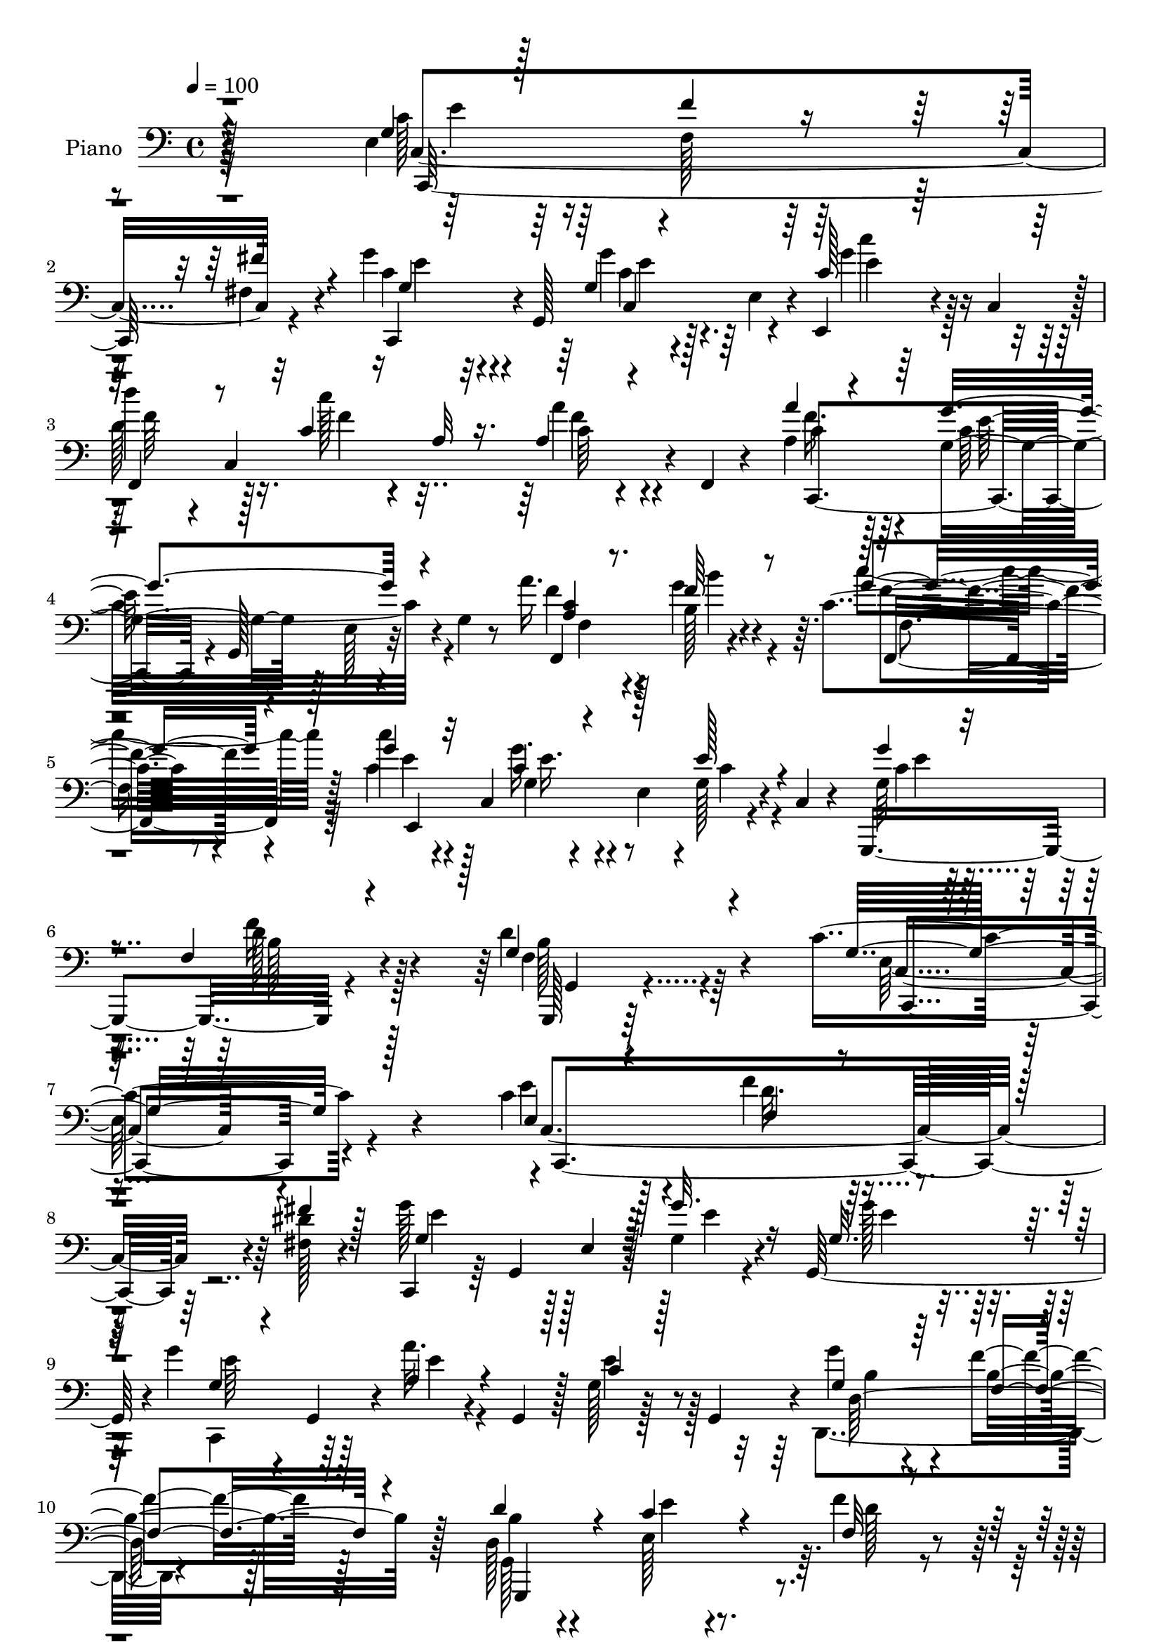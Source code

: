 % Lily was here -- automatically converted by c:/Program Files (x86)/LilyPond/usr/bin/midi2ly.py from output/midi/529-under-his-wings.mid
\version "2.14.0"

\layout {
  \context {
    \Voice
    \remove "Note_heads_engraver"
    \consists "Completion_heads_engraver"
    \remove "Rest_engraver"
    \consists "Completion_rest_engraver"
  }
}

trackAchannelA = {


  \key c \major
    
  \time 4/4 
  

  \key c \major
  
  \tempo 4 = 100 
  
  % [MARKER] DH059     
  
}

trackA = <<
  \context Voice = voiceA \trackAchannelA
>>


trackBchannelA = {
  
  \set Staff.instrumentName = "Piano"
  
}

trackBchannelB = \relative c {
  r128*81 e4*37/96 r64*11 f128*5 r128*21 fis4*16/96 r4*68/96 g'4*31/96 
  r4*8/96 g,,128*19 r128*9 e'4*35/96 r4*7/96 e,4*25/96 r4*20/96 c'4*47/96 
  r128 
  | % 3
  d''4*38/96 r4*4/96 c,,4*169/96 r4*5/96 f,4*7/96 r4*43/96 a'4*40/96 
  r64*9 g4*76/96 r128*7 e r4*26/96 g4*10/96 r8 a'16. r128*21 b,128*9 
  r4*62/96 c4*20/96 r8. c'4*25/96 r4*16/96 c,,4*82/96 r4*5/96 e4*47/96 
  r4*1/96 g128*5 r4*26/96 c,4*8/96 r4*41/96 g,4*113/96 r4*85/96 d'''4*61/96 
  r4*68/96 c4*221/96 r4*124/96 c4*40/96 r4*49/96 f4*22/96 r4*59/96 <dis fis, >128*5 
  r4*73/96 c,,4*37/96 r64 g'4*88/96 r128*17 g'4*16/96 r4*25/96 g,128*15 
  r4*1/96 g''4*28/96 r4*10/96 g,,4*38/96 r4*7/96 a''32. r4*25/96 g,,4*38/96 
  r128 g'128*5 r128*9 g,4*41/96 r4*1/96 g''4*38/96 r4*58/96 f4*103/96 
  r128*31 d,128*9 r4*59/96 e128*5 r4*67/96 f'4*23/96 r4*61/96 a4*35/96 
  r4*49/96 g,128*7 r4*17/96 d4*7/96 r128*11 g4*19/96 r4*19/96 g,64*7 
  g''4*20/96 r32*5 d,128*9 r4*62/96 dis4*19/96 r4*70/96 g4*113/96 
  r4*20/96 e4*52/96 r128*11 c'128*5 r4*37/96 e,4*23/96 r4*61/96 f'128*7 
  r4*58/96 fis,4*13/96 r64*11 g'4*35/96 r128*17 g,32 r4*73/96 g'4*32/96 
  r4*61/96 d4*40/96 r4*1/96 c,128*11 r4*17/96 c'128*5 r4*32/96 c,4*46/96 
  c'32 r4*26/96 f,,128*5 r128*11 a''4*38/96 r128*19 g4*119/96 r4*17/96 g,4*14/96 
  r128*13 a4*31/96 r4*59/96 b4*20/96 r4*68/96 f,4*26/96 r128*21 c''4*35/96 
  r4*53/96 g'4*46/96 r4*40/96 g,4*25/96 r4*70/96 g'4*37/96 r128*19 f4*20/96 
  r128*25 d4*46/96 r4*61/96 c64*13 r128*9 e,4*32/96 r4*19/96 g8. 
  r4*107/96 g128*13 r64*9 g4*17/96 r4*70/96 g4*11/96 r4*82/96 c'4*194/96 
  r128*25 g,,,4*14/96 r64*13 g'32 r4*79/96 f'4*11/96 r64*15 c'128*33 
  r4*41/96 g4*68/96 r32*7 c,,128*23 r4*19/96 g'''4*85/96 r4*7/96 c,4*17/96 
  r4*74/96 a'4*37/96 r4*53/96 g64*7 r4*49/96 e,,128*9 r4*70/96 a'4*127/96 
  r4*10/96 fis4*41/96 r4*5/96 a64*5 r32. e'128*7 r16 f,4*46/96 
  r4*2/96 d4*145/96 r128*13 d'4*17/96 r4*41/96 c4*44/96 r8 e,128*5 
  r4*70/96 g4*14/96 r4*76/96 c4*133/96 r4*8/96 e,4*37/96 r4*7/96 e,16 
  r4*20/96 c'4*43/96 r4*5/96 f,128*17 c'128*49 r4*85/96 g''128*43 
  r4*14/96 g,4*47/96 r4*50/96 e'32 r64*7 a,4*25/96 r4*70/96 d,,64*5 
  r32*5 c'''16 r4*74/96 c,4*59/96 r4*37/96 g128*7 r128*23 c128*7 
  r4*77/96 d128*43 r4*25/96 f,64*13 r4*101/96 g128*21 r4*43/96 e8 
  r4*10/96 g32*7 r4*106/96 c,,4*47/96 r4*4/96 g'4*56/96 r4*73/96 fis'''4*19/96 
  r4*23/96 g,,,4*49/96 c''4*124/96 r4*5/96 e,,128*9 r32. g'4*16/96 
  r4*25/96 g4*23/96 r4*23/96 c,,,4*31/96 r4*7/96 g'4*44/96 r4*2/96 a''128*9 
  r4*14/96 e,4*26/96 r32. g'128*5 r4*31/96 g,,4*26/96 r4*11/96 d4*41/96 
  d'64. r4*37/96 f4*49/96 r64*7 b4*26/96 r4*65/96 d4*32/96 r64. f,4*50/96 
  r4*37/96 b4*25/96 r4*14/96 g4*37/96 r4*5/96 f4*11/96 r64*5 g,4*19/96 
  r32. f'4*50/96 r4*35/96 b4*28/96 r4*11/96 g128*11 r4*8/96 f32 
  r64*5 g,4*16/96 r128*9 f'4*40/96 r128 d'16. r4*5/96 b4*31/96 
  r4*11/96 g4*19/96 r4*71/96 e'4*199/96 r32. g,,4*40/96 r4*5/96 c,16. 
  r64 g'4*47/96 r16. e'4*26/96 r4*13/96 fis''4*17/96 r4*22/96 g,,,4*38/96 
  g'''4*37/96 r4*2/96 g,,,64*9 r4*32/96 e' r128 c4*47/96 r8 d'''64*5 
  r32 c,,,4*31/96 r4*10/96 a'4*28/96 r4*16/96 c,4*35/96 r4*8/96 a'128*5 
  r4*74/96 a''4*31/96 r4*16/96 g,,,4*44/96 r4*2/96 c''4*106/96 
  r4*23/96 g,,16 r128*7 c'' r4*23/96 c,,16. r64 b''4*17/96 r16 c,,4*32/96 
  r32 c''4*16/96 r4*26/96 c,,16. r64 c''64*5 r64. c,,4*41/96 r4*4/96 g'''4*38/96 
  r4*43/96 g,32. r4*23/96 c,,4*38/96 r64 g''4*41/96 r128*17 f4*25/96 
  r128*7 g,64*7 r4*8/96 d''4*44/96 r4*58/96 
  | % 41
  c,4*128/96 r32. e,4*46/96 r4*4/96 g4*11/96 r4*89/96 <g' c g' >4*26/96 
  r4*17/96 g,,4*68/96 r4*20/96 e'4*26/96 r4*16/96 g'4*8/96 r16. g,,4*43/96 
  r4*4/96 c,4*38/96 r4*10/96 g'4*65/96 r4*22/96 e'4*44/96 r4*86/96 g,,4*14/96 
  r4*76/96 a'''4*22/96 r4*62/96 d,4*10/96 r4*86/96 g'4*215/96 r32*5 c128*7 
  r4*23/96 g,,,128*15 r128 e'''4*13/96 r4*22/96 e,,4*20/96 r4*23/96 e'4*11/96 
  r128*9 g,,4*41/96 r4*8/96 c,128*11 r4*7/96 g'8 r16. e'16 r128*7 e'32 
  r4*28/96 g,,4*10/96 r4*34/96 c''4*164/96 r64 g,4*29/96 r4*16/96 e4*41/96 
  r128 g,4*29/96 r4*22/96 f'4*53/96 r4*37/96 b4*47/96 r4*43/96 f4*4/96 
  r4*50/96 g'4*70/96 r4*17/96 c,,4*40/96 r64 e16 r128*5 g'32 r64*5 g,,128*15 
  r128 c,128*11 r4*10/96 g'128*21 r16 e'4*37/96 r4*10/96 b'''4*20/96 
  r4*26/96 c,,,4*46/96 r128 f,128*15 r4*1/96 c'4*38/96 r4*7/96 a'128*9 
  r4*16/96 c,128*11 r4*11/96 f,4*22/96 r4*74/96 g'''16*9 r4*5/96 c,,64 
  r4*47/96 a''16. r4*7/96 c,,,4*35/96 r4*8/96 b''4*17/96 r4*25/96 c,,4*31/96 
  r4*14/96 f,4*25/96 r4*68/96 g'''16. r4*16/96 e,,4*37/96 r128 e''128*9 
  r4*19/96 e,,4*41/96 r4*2/96 g4*17/96 r4*23/96 g,4*11/96 r4*44/96 f''4*278/96 
  r4*52/96 c,, r4*7/96 g'4*206/96 r4*85/96 g'4*38/96 r128*19 f4*23/96 
  r4*61/96 fis4*17/96 r128*25 g'4*119/96 r128*11 e,4*41/96 r4*1/96 g'4*25/96 
  r128*7 g128*9 r4*20/96 g,128*7 r4*19/96 g,4*46/96 r4*4/96 
  | % 55
  c4*29/96 r4*8/96 e4*26/96 r4*19/96 c'4*28/96 r64*9 g'16. r4*59/96 d4*133/96 
  r4*5/96 f,4*17/96 r4*32/96 d4*26/96 r4*62/96 c'4*22/96 r4*70/96 f,4*13/96 
  r4*71/96 g,4*104/96 r4*76/96 g''4*26/96 r4*67/96 g128*9 r128*23 d4*29/96 
  r128*19 dis,4*19/96 r4*70/96 c'4*191/96 r64*7 c16 r16 c,,4*112/96 
  r4*64/96 fis'16 r4*61/96 g'128*13 r4*1/96 g,,4*55/96 r4*32/96 e'4*44/96 
  r128 c'4*23/96 r128*9 c,4*37/96 r4*7/96 d''16. r4*8/96 c,,4*41/96 
  r64 c''4*19/96 r8. a4*25/96 r128*23 f4*37/96 r32*5 g4*124/96 
  r32 e,4*22/96 r4*28/96 c'4*22/96 r4*23/96 c,128*13 r128 b''64*5 
  r4*58/96 c,128*7 r4*71/96 c'4*25/96 r128*7 c,,64*7 r4*2/96 g'4*25/96 
  r4*16/96 c,4*61/96 r16 g4*10/96 r64*7 g,128*17 r128*15 d'''4*26/96 
  r4*19/96 g,,4*11/96 r4*40/96 d''4*55/96 r4*50/96 c4*64/96 r64*7 e,4*44/96 
  r4*62/96 g'128*9 r4*101/96 g,4*34/96 r4*59/96 g4*16/96 r4*71/96 e4*10/96 
  r4*82/96 c,,4*13/96 r64*13 c''32. r64*11 g'4*13/96 r4*79/96 g,,32 
  r4*76/96 g''4*17/96 r4*77/96 b'4*26/96 r4*67/96 c,,,4*22/96 r4*62/96 c'4*13/96 
  r4*73/96 g'4*13/96 r32*7 c128*11 r128*19 g'4*34/96 r4*50/96 c,4*22/96 
  r4*64/96 c,64. r4*77/96 g''4*23/96 r4*59/96 g,4*23/96 r64*11 d,,4*11/96 
  r32*7 d'''4*14/96 r4*82/96 d''128 r4*1/96 fis,,4*5/96 r4*82/96 g,4*22/96 
  r4*80/96 g'4*26/96 r4*82/96 f64 r4*101/96 g,4*17/96 r4*35/96 g,128*23 
  r4*25/96 g'4*13/96 r128*13 g'128*7 r128*7 e,32 r4*38/96 c,4*35/96 
  r4*11/96 g'4*73/96 r128*9 c4*44/96 r4*4/96 e,128*11 r4*17/96 c'4*46/96 
  r4*5/96 f,4*47/96 r4*1/96 c'8 r4*4/96 c''128*9 r4*22/96 c,,4*44/96 
  r4*2/96 a'4*23/96 r128*7 c,4*46/96 r4*4/96 g''4*238/96 r4*64/96 a,4*28/96 
  r64*11 b'4*28/96 r4*64/96 c4*23/96 r4*80/96 g,4*29/96 r128*23 e'128*9 
  r4*77/96 g,4*34/96 r128*23 g,,4*13/96 r4*98/96 g'''4*34/96 r4*26/96 b4*22/96 
  r4*46/96 f4*14/96 r4*125/96 c4*76/96 r4*53/96 e,128*17 r4*19/96 g4*218/96 
}

trackBchannelBvoiceB = \relative c {
  \voiceThree
  r4*248/96 g'4*29/96 r128*23 f'4*17/96 r4*62/96 fis4*17/96 r4*68/96 g,4*26/96 
  r64*9 g4*11/96 r4*74/96 c128*5 r64*13 
  | % 3
  f,,4*41/96 r8 c''4*13/96 r16 a32 r16. a4*10/96 r4*83/96 a'4*32/96 
  r4*61/96 g4*127/96 r4*76/96 <a, c >4*26/96 r8. f'64*7 r8 g4*23/96 
  r4*68/96 g4*28/96 r32*5 c,4*32/96 r4*56/96 e128*9 r4*64/96 g4*35/96 
  r4*64/96 f,4*19/96 r4*80/96 g4*59/96 r4*70/96 g16*9 r128*43 e4*25/96 
  r4*64/96 f4*16/96 r4*64/96 fis'4*19/96 r128*23 g,4*82/96 r4*11/96 e4*38/96 
  r128*17 g'32. r16 g,32. r4*28/96 g4*26/96 r4*56/96 a4*23/96 r4*62/96 c4*20/96 
  r128*21 g4*43/96 r64*9 f4*107/96 r4*89/96 d'4*56/96 r4*29/96 c4*22/96 
  r4*61/96 f,32 r4*71/96 a64*7 r4*44/96 g'4*19/96 r4*59/96 g32. 
  r4*59/96 g,128*9 r128*19 d'128*9 r32*5 b4*22/96 r64*11 c4*139/96 
  r4*37/96 g32. r4*76/96 e'4*26/96 r4*59/96 f,4*14/96 r4*64/96 fis'32. 
  r4*62/96 g,128*11 r4*52/96 g'4*23/96 r128*21 c,32. r128*25 d'16. 
  r4*55/96 c128*5 r128*25 a,4*13/96 r128*25 a8 r8 g4*74/96 r32. e16 
  r8. f,128*37 r4*68/96 c''32. r4*71/96 c'4*25/96 r4*64/96 c,128*11 
  r4*52/96 c4*34/96 r32*5 g4*47/96 r8 d'32. r4*77/96 f,4*38/96 
  r128*23 c,4*43/96 r4*5/96 g'128*17 r4*112/96 g''128*9 r4*97/96 g64*7 
  r128*17 c,16 r128*21 e,4*11/96 r4*82/96 c'4*178/96 r4*1/96 g,4*19/96 
  r4*71/96 g''64*9 r4*37/96 f,4*16/96 r4*76/96 f'16 r4*76/96 g128*71 
  r128*27 g128*13 r8 c,4*67/96 r4*25/96 e,128*5 r128*25 f'4*38/96 
  r64*9 <g, c >4*34/96 r4*56/96 c4*22/96 r4*74/96 c128*43 r128*49 d32*11 
  r4*8/96 g,128*13 r4*10/96 b64*5 r4*71/96 e,64*13 r4*16/96 e'4*23/96 
  r4*61/96 g128*7 r4*68/96 g128*45 r128*17 b,4*14/96 r4*80/96 d'128*13 
  r4*52/96 a,128*5 r4*82/96 a4*17/96 r4*76/96 g4*85/96 r4*11/96 e4*109/96 
  r4*89/96 f4*20/96 r4*74/96 b'4*34/96 r4*56/96 c,4*31/96 r4*67/96 g'128*23 
  r4*28/96 e4*13/96 r4*77/96 e,4*22/96 r4*76/96 g,,4*46/96 r4*4/96 g'4*10/96 
  r4*40/96 d'4*137/96 r4*95/96 c'4*127/96 r4*101/96 c4*17/96 r4*110/96 g'128*13 
  r4*55/96 c,,128*13 r4*47/96 fis'4*14/96 r4*74/96 g'4*122/96 r64*9 g4*19/96 
  r4*23/96 g4*28/96 r4*20/96 g,4*16/96 r64*11 a'32. r64*11 c,4*20/96 
  r4*64/96 g128*13 r4*49/96 f'128*31 r4*89/96 b,4*50/96 r128*11 g,4*37/96 
  r4*46/96 f'4*11/96 r4*71/96 a'4*25/96 r128*19 g,,4*32/96 r128*17 g'4*23/96 
  r128*19 g'16 r4*56/96 g,,4*37/96 r128*17 dis''4*20/96 r4*71/96 e4*188/96 
  r4*74/96 e,4*31/96 r4*52/96 c,128*11 r8 <dis'' fis, >4*13/96 
  r4*64/96 g,4*28/96 r128*19 g'16 r4*58/96 c,4*16/96 r4*22/96 e,,,4*14/96 
  r4*35/96 d''' r128*17 <c' c, >4*19/96 r64*11 a,4*16/96 r4*73/96 a4*41/96 
  r4*47/96 c,,4*41/96 r4*7/96 e4*28/96 r4*14/96 c4*29/96 r4*61/96 a''4*20/96 
  r4*64/96 b'4*23/96 r4*62/96 c4*19/96 r64*11 c4*22/96 r4*62/96 g,16 
  r32 c,,4*32/96 r32 e4*20/96 r64*11 g''128*11 r4*59/96 <f d >16 
  r4*73/96 g,4*43/96 r128*19 
  | % 41
  c4*178/96 r4*119/96 e16 r128*21 
  | % 42
  c,,128*13 r4*47/96 c''4*11/96 r4*79/96 c128*67 r64*11 g,,4*17/96 
  r8. g'4*16/96 r128*23 g4*13/96 r128*27 c'128*73 r128*19 g'16 
  r32*5 c,,,4*37/96 r4*49/96 g''4*8/96 r4*79/96 a'64*5 r4*52/96 g,4*17/96 
  r128*23 c4*16/96 r128*23 e4*151/96 r32*9 d4*212/96 r4*73/96 c4*40/96 
  r4*7/96 g,,64*7 g''32. r4*64/96 g'128*7 r4*70/96 c,4*122/96 r64*9 g'16 
  r8. d'4*44/96 r8 c,16 r64*11 a'32. r128*25 g,4*203/96 r4*70/96 a4*26/96 
  r4*59/96 b'4*25/96 r4*64/96 c4*17/96 r128*25 <c, g >128*11 r4*58/96 e,128*13 
  r4*53/96 c'4*28/96 r4*64/96 d32*25 r4*31/96 c4*113/96 r4*50/96 e,,128*29 
  r4*101/96 e64*5 r128*21 f'128*9 r128*19 fis128*7 r8. g,4*119/96 
  r4*76/96 g4*16/96 r4*29/96 g4*22/96 r16 g'128*9 r4*56/96 a4*19/96 
  r4*71/96 c,,4*19/96 r128*21 c'4*41/96 r64*9 f,128*31 r4*94/96 g,,64*27 
  r4*17/96 d'''4*19/96 r64*11 a'4*31/96 r4*14/96 d,,64*7 r4*5/96 g'4*20/96 
  r128*23 g,128*5 r4*76/96 g4*31/96 r64*11 d128*9 r4*58/96 b'16 
  r4*67/96 g4*121/96 r4*19/96 e4*56/96 r32*7 
  | % 59
  g4*29/96 r4*58/96 f'4*25/96 r128*21 fis128*11 r4*53/96 g,4*37/96 
  r4*49/96 g4*13/96 r4*74/96 c'4*37/96 r128*19 d,4*43/96 r4*49/96 c32. 
  r4*73/96 a128*7 r4*73/96 a'4*28/96 r4*70/96 c,4*116/96 r4*68/96 a16 
  r4*64/96 b16 r128*21 c'4*23/96 r128*23 g4*29/96 r4*61/96 g4*34/96 
  r4*53/96 g,4*16/96 r4*76/96 g'4*37/96 r4*10/96 g,,4*13/96 r16. f'4*16/96 
  r4*80/96 g4*49/96 r4*56/96 
  | % 64
  g128*19 r4*161/96 c'128*9 r4*94/96 g128*13 r64*9 e4*31/96 r128*19 g,4*10/96 
  r4*82/96 c,,32. r4*76/96 g'32 r4*68/96 e'4*16/96 r64*13 g,4*17/96 
  r4*71/96 f''4*37/96 r4*55/96 f64*5 r128*21 g4*23/96 r4*61/96 g,,4*14/96 
  r4*73/96 c'4*16/96 r4*80/96 c,4*118/96 r128*19 g'4*10/96 r128*25 a128*13 
  r4*49/96 g128*7 r4*61/96 e4*16/96 r4*71/96 a128*9 r128*23 a'4*16/96 
  r4*79/96 d,4*10/96 r4*82/96 g,,,32 r64*15 d'''32. r4*89/96 g,4*8/96 
  r128*33 c4*23/96 r4*124/96 c4*17/96 r4*35/96 g32 r4*79/96 c'128*49 
  r4*49/96 b,4*25/96 r128*25 d4*37/96 r4*62/96 c4*31/96 r4*65/96 a'4*25/96 
  r128*23 g,4*50/96 r128*15 d4*26/96 r128*25 g4*28/96 r4*77/96 f4*29/96 
  r4*65/96 b4*29/96 r4*64/96 c,4*14/96 r4*88/96 g''4*31/96 r4*67/96 c,4*32/96 
  r4*73/96 c128*9 r4*76/96 g,4*16/96 r4*95/96 f'4*16/96 r128*37 g4*16/96 
  r4*124/96 g32*5 r4*1/96 g,4*62/96 r128*57 c''128*39 
}

trackBchannelBvoiceC = \relative c {
  \voiceFour
  r32*21 c'128*13 r128*73 c4*28/96 r4*53/96 g'4*19/96 r64*11 g4*23/96 
  r128*23 
  | % 3
  d128*15 r128*15 c'128*5 r4*70/96 a4*14/96 r4*79/96 f16. r128*19 c32*11 
  r4*70/96 f4*31/96 r4*67/96 g4*47/96 r4*43/96 c4*25/96 r64*11 c,4*31/96 
  r128*19 g'16. r4*53/96 c,4*22/96 r4*68/96 g64*7 r4*58/96 f'16 
  r128*25 f,4*50/96 r4*79/96 e128*71 r4*131/96 e'4*26/96 r128*21 d32. 
  r64*25 g128*29 r128*33 e4*11/96 r4*28/96 g128*7 r16 c,,,4*41/96 
  r64*7 e''4*20/96 r4*64/96 e4*26/96 r128*19 d,,4*146/96 r4*148/96 g128*53 
  r64. d''128*5 r4*68/96 f128*11 r4*53/96 e4*20/96 r4*58/96 e4*23/96 
  r4*53/96 g,,,4*172/96 r4*8/96 g'64 r4*74/96 e''4*184/96 r4*85/96 c128*11 
  r4*53/96 d4*22/96 r4*56/96 dis4*14/96 r4*65/96 c,,4*70/96 r4*17/96 c''128*5 
  r128*23 c'4*31/96 r128*21 a64*7 r4*49/96 a32 r64*13 f4*14/96 
  r4*74/96 f4*40/96 r4*55/96 c64*21 r128*21 c4*25/96 r4*64/96 b'128*9 
  r4*62/96 c4*26/96 r128*21 e,,128*15 r4*44/96 g4*46/96 r4*40/96 e'128*11 
  r4*61/96 g,,,16*5 r4*70/96 g''4*47/96 r32*5 g r4*151/96 c'4*23/96 
  r4*101/96 c,128*13 r4*53/96 e4*28/96 r4*59/96 c4*14/96 r4*79/96 g'128*63 
  r128*27 g,,4*20/96 r8. a''4*50/96 r4*41/96 g,4*8/96 r4*91/96 c'16*9 
  r4*79/96 c4*50/96 r4*40/96 g,,4. r4*34/96 a'8 r8 e'4*31/96 r4*56/96 e4*17/96 
  r64*13 d,,128*59 r128*33 g4*203/96 r4*88/96 g'128*13 r4*55/96 g4*10/96 
  r64*27 c'64*23 r4*49/96 b4*20/96 r4*73/96 d,4*46/96 r4*47/96 c32 
  r32*7 a'4*20/96 r4*73/96 c,,,4*43/96 r4*4/96 g'64*25 r4 f128*9 
  r4*67/96 g''4*41/96 r4*50/96 c,,,4*20/96 r64*13 g''4*56/96 r4*133/96 g4*11/96 
  r32*7 f128*31 r4*125/96 g''128*5 r4*100/96 e,,64*7 r4*7/96 g,4*58/96 
  r4*248/96 e''128*11 r4*64/96 f32. r4*65/96 dis'32 r4*76/96 c,,,4*37/96 
  r4*7/96 g'4*64/96 r4*67/96 c128*9 r4*16/96 c''128*7 r4*26/96 g'4*22/96 
  r32*5 c,4*26/96 r4*59/96 e16 r32*5 g128*11 r4*55/96 f,128*33 
  r4*82/96 d'4*59/96 r4*25/96 e4*22/96 r32*5 f4*17/96 r4*65/96 a,4*31/96 
  r4*52/96 g'64*5 r4*53/96 g128*7 r4*59/96 g,4*29/96 r128*19 d'4*28/96 
  r4*53/96 dis,4*23/96 r128*23 c,,4*38/96 r4*7/96 g'4*56/96 r4*25/96 e'4*38/96 
  r128 c4*31/96 r128*21 e''4*32/96 r4*53/96 f4*22/96 r128*19 c,,4*22/96 
  r4*56/96 c,4*28/96 r4*56/96 c'4*37/96 r4*46/96 c'''4*25/96 r4*61/96 f,,,,4*38/96 
  r8 f'''4*22/96 r128*21 f128*7 r128*23 f4*32/96 r32*5 g,4*100/96 
  r128*25 f'16 r4*61/96 f4*28/96 r128*19 g4*16/96 r4*68/96 g4*26/96 
  r4*58/96 c,4*32/96 r4*49/96 c4*26/96 r32*5 c4*31/96 r128*21 b4*23/96 
  r8. b4*41/96 r32*5 g64*27 r4*133/96 c,,,4*37/96 r128*17 e''32. 
  r4*67/96 g'32. r8. g4*202/96 r64*11 f128*13 r4*49/96 f4*47/96 
  r4*38/96 b4*32/96 r128*21 c,,,,128*15 r128 g'4*62/96 r16 e'4*31/96 
  r128*5 g4*20/96 r128*25 c'4*28/96 r128*19 <g g' >4*23/96 r4*62/96 c32. 
  r128*23 a4*38/96 r4*44/96 c,,4*35/96 r128*17 c4*23/96 r128*21 e'64*25 
  r4*110/96 f4*197/96 r128*29 e8. r128*5 e32. r64*11 c'4*14/96 
  r4*77/96 
  | % 48
  <c' g >4*124/96 r4*52/96 b,32 r4*83/96 d8 r128*15 c'32. r4*71/96 a,4*19/96 
  r4*74/96 c4*211/96 r4*62/96 c128*9 r4*59/96 f4*25/96 r128*21 c16 
  r4*68/96 g,,128*47 r4*43/96 g''4*26/96 r64*11 g,,,4*44/96 r4*8/96 g'4*5/96 
  r64*15 f'4*62/96 r4*122/96 g'4*113/96 r4*107/96 g,16. r4*94/96 c4*44/96 
  r4*50/96 d4*28/96 r4*56/96 dis128*7 r4*71/96 c4*121/96 r4*74/96 c32. 
  r128*9 c16 r4*22/96 c,,4*34/96 r4*49/96 a''4*23/96 r4*67/96 e'4*55/96 
  r4*28/96 g,4*41/96 r4*53/96 f'4*134/96 r64*9 d4*52/96 r4*35/96 e,4*13/96 
  r64*13 f'128*7 r4*65/96 f128*11 r4*59/96 g,4*17/96 r8. e'4*25/96 
  r64*11 e4*23/96 r4*74/96 b4*22/96 r128*21 dis4*23/96 r4*67/96 e128*59 
  r4*11/96 g,4*71/96 r4*22/96 e4*23/96 r4*64/96 f32. r4*70/96 dis'4*31/96 
  r4*55/96 c4*37/96 r4*49/96 g'16 r4*62/96 g4*38/96 r128*19 f,,4*41/96 
  r128*17 <f'' a >4*20/96 r4*71/96 f,,4*11/96 r4*83/96 c''4*37/96 
  r4*61/96 g4*97/96 r4*86/96 f'4*29/96 r4*59/96 f128*13 r4*49/96 f128*9 
  r4*64/96 c128*11 r4*58/96 c4*31/96 r4*55/96 c64*5 r4*62/96 g4*47/96 
  r4*49/96 f'128*7 r4*76/96 f,128*13 r64*11 c,4*37/96 r4*10/96 g'4*52/96 
  r4*127/96 e'''4*20/96 r128*31 c,4*37/96 r4*56/96 c4*25/96 r4*62/96 c4*14/96 
  r4*79/96 g'128*67 r64*11 b4*35/96 r4*53/96 a64*7 r128*17 g64*5 
  r128*21 c4*17/96 r128*23 e,,4*11/96 r4*73/96 e'4*20/96 r4*77/96 c'4*23/96 
  r4*68/96 c,64*5 r64*9 e32. r4*67/96 c,,4*10/96 r4*79/96 e''128*5 
  r4*65/96 c4*38/96 r4*50/96 c64*5 r64*11 a128*5 r4*80/96 a''64 
  r4*85/96 g,,,4*14/96 r4*89/96 b'4*14/96 r4*92/96 g''4*13/96 r4*95/96 e,,32 
  r128*45 e4*10/96 r64*7 c'32 r4*79/96 c4*140/96 r4*55/96 g'128*15 
  r4*56/96 g4*52/96 r8 a,32. r4*76/96 c4*29/96 r64*11 e,4*28/96 
  r64*11 d,16. r64*11 c''4*34/96 r4*70/96 a'4*34/96 r32*5 <g f >64*7 
  r128*17 c,4*25/96 r64*13 c128*9 r4*71/96 e,4*44/96 r128*21 e128*7 
  r4*80/96 g4*34/96 r4*77/96 g4*16/96 r4*110/96 g''4*23/96 r4*118/96 c,,,,4*49/96 
  r128*83 c''4*112/96 
}

trackBchannelBvoiceD = \relative c {
  r4*253/96 c4*173/96 r32*7 c,4*32/96 r4*50/96 c''4*11/96 r4*74/96 e4*11/96 
  r128*27 f64*9 r16. f4*14/96 r4*71/96 c64 r4*86/96 c4*40/96 r4*56/96 e64*21 
  r4*73/96 f,,4*116/96 r4*73/96 f''4*22/96 r4*71/96 e4*25/96 r4*61/96 g,4*19/96 
  r4*160/96 c4*34/96 r4*65/96 d128*9 r4*73/96 g,,,128*9 r64*17 c'4*202/96 
  r4*142/96 c4*166/96 r4*92/96 e'4*83/96 r128*47 e4*19/96 r128*9 e64*7 
  r128*69 d,128*61 r128*37 b'4*29/96 r4*55/96 e4*17/96 r4*149/96 g,,4*122/96 
  r16*5 e''4*20/96 r128*21 b128*7 r4*65/96 dis128*9 r128*21 e, 
  r4*28/96 c4*56/96 r4*121/96 <c c, >128*55 r4*79/96 c4*74/96 r128*5 e'4*14/96 
  r128*23 e,,4*26/96 r64*11 f''4*46/96 r128*15 f4*13/96 r4*77/96 a4*17/96 
  r8. c,4*47/96 r128*17 e4*121/96 r4*64/96 f4*31/96 r4*58/96 f4*34/96 
  r4*56/96 f4*25/96 r4*64/96 g128*9 r128*21 e4*40/96 r4*139/96 e4*32/96 
  r4*61/96 f,4*25/96 r4*73/96 g,,4*20/96 r128*29 e''4*43/96 r4*170/96 c'64. 
  r4*112/96 c,,4*40/96 r128*17 g'4*112/96 r128*23 c,4*22/96 r64*11 e4*22/96 
  r4*65/96 g'32 r4*82/96 b4*25/96 r4*68/96 f'128*9 r128*21 b4*23/96 
  r4*77/96 c,,,128*13 r64. g'4*46/96 r4*1/96 e'4*35/96 r4*61/96 c'4*11/96 
  r128*31 c4*58/96 r16*5 e4*14/96 r4*76/96 c4*43/96 r4*140/96 e,4*11/96 
  r32*7 fis4*86/96 r4*5/96 d4*103/96 r4*83/96 g4*73/96 r4*20/96 f128*29 
  r4*109/96 c4*193/96 r128*25 c,4*40/96 r4*7/96 g'4*80/96 r4*59/96 e''32. 
  r4*74/96 f128*19 r4*37/96 f4*13/96 r4*82/96 f128*7 r8. c4*122/96 
  r4*64/96 c4*35/96 r8. a'4*32/96 r4*62/96 f4*43/96 r8 g4*25/96 
  r4*73/96 g,,,4*203/96 r4*82/96 g''32*9 r4*115/96 b'4*13/96 r4*98/96 c,,,4*46/96 
  r4*308/96 e'''4*34/96 r128*21 <d f >4*23/96 r128*49 g,4*122/96 
  r64*9 c128*5 r128*9 g,,64*7 r64 c''32. r4*64/96 c,,4*34/96 r4*52/96 c32. 
  r4*65/96 b''4*47/96 r64*7 b4*103/96 r64*13 g,,4*16/96 r4*67/96 e''4*17/96 
  r4*148/96 f'4*28/96 r64*9 g,4*29/96 r4*221/96 b4*23/96 r4*148/96 c64*31 
  r4*76/96 c64*7 r4*43/96 f,32. r64*23 c'4*38/96 
  | % 37
  r4*47/96 g4*10/96 r4*73/96 g'4*25/96 r4*61/96 f4*41/96 r128*43 a4*22/96 
  r4*68/96 c,,,,4*40/96 r4*52/96 g''''128*37 r4*64/96 a4*28/96 
  r128*19 g4*29/96 r4*56/96 f32. r4*67/96 e,,,4*125/96 r4*41/96 e'''4*28/96 
  r4*56/96 e4*34/96 r4*65/96 f,,4*55/96 r128*25 f64 r4*58/96 c,4*41/96 
  r4*8/96 g'4*77/96 r128*85 g''128*5 r4*71/96 e'4*13/96 r128*25 c'4*206/96 
  r128*21 b4*28/96 r4*59/96 a128*17 r4*35/96 f,,64 r4*88/96 <e'' c' >16*9 
  r32*5 e4*23/96 r4*61/96 c16 r4*62/96 e4*16/96 r4*70/96 c4*41/96 
  r4*43/96 c4*14/96 r4*71/96 g32 r4*73/96 g4*163/96 r4*97/96 g4*200/96 
  r4*85/96 c,,,128*13 r8 c'''16 r32*5 c,,4*25/96 r64*11 e''4*118/96 
  r128*19 e4*19/96 r4*77/96 f4*58/96 r4*35/96 f32. r4*71/96 <c f >4*14/96 
  r4*79/96 c,,,16. r4*8/96 g'4*61/96 r128*9 e'64*5 r4*13/96 g4*31/96 
  r64*11 f''4*32/96 r64*9 g4*34/96 r4*55/96 f32. r128*25 e64*5 
  r32*5 g,,32. r128*25 e'4*28/96 r128*21 g4*266/96 r64*11 e4*109/96 
  r4*241/96 e128*11 r4*238/96 e4*124/96 r128*23 c,4*22/96 r16 e'4*26/96 
  r4*20/96 c4*23/96 r4*59/96 c16 r4*67/96 g4*19/96 r4*65/96 d,64*23 
  r4*46/96 d4*40/96 r128*19 b''4*37/96 r4*49/96 e4*16/96 r4*161/96 a,4*38/96 
  r4*55/96 f32 r4*167/96 g,4*244/96 r4*29/96 c,128*13 r64 g'4*233/96 
  r4*2/96 c'4*37/96 r4*50/96 d128*9 r128*49 e4*43/96 r4*43/96 c, 
  r4*46/96 e'4*22/96 r4*70/96 f4*47/96 r4*47/96 a,32 r4*77/96 c16 
  r4*70/96 c,,128*47 r128*15 c'4*83/96 r32 a''4*34/96 r64*9 g4*41/96 
  r4*50/96 g4*23/96 r4*67/96 e4*28/96 r128*21 e,4*20/96 r4*65/96 e'4*35/96 
  r128*19 e16. r4*61/96 b128*7 r128*25 b4*47/96 r128*19 e,4*44/96 
  r4*185/96 g''4*16/96 r4*94/96 c,,,,128*15 r8 g'4*106/96 r128*25 c'4*194/96 
  r8. g'4*68/96 r128*7 f,4*10/96 r4*175/96 c'4*22/96 r4*64/96 g4*20/96 
  r4*161/96 g'128*9 r4*65/96 g,4*23/96 
  | % 68
  r4*145/96 a'4*31/96 r4*59/96 c,4*14/96 r64*11 c,,128*7 r64*11 e''4*34/96 
  r4*64/96 <d, fis' >4*8/96 r4*85/96 d''4*7/96 r32*7 f,,4*16/96 
  r4*194/96 g'4*10/96 r128*33 c,,,4*146/96 r4*52/96 g'4*85/96 r4*5/96 g''4. 
  r4*52/96 b4*28/96 r8. f4*55/96 r4*139/96 f64*5 r4*65/96 <e c >128*13 
  r4*55/96 f4*41/96 r4*61/96 e64*7 r128*21 c4*26/96 r4*68/96 d,4*23/96 
  r128*23 g'4*26/96 r4*77/96 g,,,32*13 r4*152/96 f''16 r4*88/96 b128*5 
  r128*37 b'128*7 r128*39 e,,4*52/96 r128*83 e''128*35 
}

trackBchannelBvoiceE = \relative c {
  r4*253/96 c,64*29 r4*85/96 e''4*28/96 r4*52/96 c,4*59/96 r4*26/96 c''4*25/96 
  r4*242/96 f,4*11/96 r4*82/96 c,,4*134/96 r4*2/96 g'128*25 r32*7 f'4*34/96 
  r4*64/96 b'4*31/96 r4*59/96 f,,16 r128*23 e4*187/96 r4*79/96 e''4*34/96 
  r64*11 b128*7 r4*77/96 b128*17 r64*13 c,,4*209/96 r4*136/96 c4*163/96 
  r128*205 b''4*47/96 r4*47/96 b4*112/96 r128*29 g,,4*145/96 r4*607/96 c4*155/96 
  r4*356/96 c''128*11 r64*23 e,128*9 r64*11 f,4*173/96 r64. f'32 
  r128*25 c,4*131/96 r4*7/96 g'8. r4*73/96 a''4*35/96 r4*55/96 g16. 
  r64*9 f,4*17/96 r8. e'128*9 r4*241/96 g,,4*119/96 r8. b'64*7 
  r128*93 e32. r4*103/96 e4*41/96 
  | % 19
  r4*136/96 g128*7 r4*73/96 c,,4*23/96 r64*11 e4*25/96 r4*155/96 b''4*37/96 
  r4*146/96 g4*28/96 r4*73/96 e4*208/96 r4*88/96 e4*46/96 r4*221/96 c,,128*31 
  r4*184/96 e''4*112/96 r128*55 b4*122/96 r16*7 c,,4*193/96 r4*74/96 e''4*130/96 
  r4*56/96 g4*20/96 r4*166/96 c4*14/96 r4*83/96 f,,,4*10/96 r32*7 e''32*11 
  r128*53 c32. r4*76/96 b128*11 r4*59/96 c,4*7/96 r64*15 g4*197/96 
  r4*88/96 b'128*37 r4*577/96 c'4*46/96 r64*37 e4*125/96 r4*53/96 e32 
  r4*29/96 e128*7 r4*25/96 e32. r64*11 e4*17/96 r32*23 g,,4*37/96 
  r4*191/96 b'16 r64*107 g128*63 r4*74/96 g4*29/96 r4*56/96 d'4*19/96 
  r64*23 e4*37/96 r4*46/96 c4*13/96 r4*71/96 e128*5 r4*70/96 a4*43/96 
  r4*128/96 c,4*25/96 r4*64/96 c64*7 r4*52/96 e4*104/96 r4*70/96 f,,,4*46/96 
  r4*40/96 a'32. r4*65/96 f,16 r4*62/96 e'''16 r4*59/96 e,,64*5 
  r64*23 g,128*13 r32*21 e''4*145/96 r4*236/96 <c' e >4*22/96 r4*68/96 c,,16 
  r4*61/96 e''4*194/96 r4*74/96 b4*29/96 r4*59/96 f,128*5 r4*71/96 b'4*26/96 
  r4*160/96 c,,4*38/96 r4*145/96 c,16. r4*304/96 g''''128*5 r4*70/96 e4*50/96 
  r16. g,,,,128*11 r4*53/96 c'4*37/96 r4*5/96 e4*29/96 r4*103/96 b''4*199/96 
  r4*173/96 e4*23/96 r4*238/96 c,,4*41/96 r4*50/96 e,4*23/96 r128*25 g'''4*58/96 
  r128*71 e4*211/96 r32*5 f,,,4*37/96 r4*50/96 a'4*11/96 r4*77/96 g''4*19/96 
  r4*164/96 c,4*29/96 r32*13 b4*262/96 r4*175/96 c,,4*149/96 r4 c,4*178/96 
  r4*95/96 c128*15 r128 g'4*76/96 r4*67/96 e''4*23/96 r16 g,,128*13 
  r64 e''4*22/96 r4*61/96 e128*7 r4*245/96 b4*125/96 r4*64/96 g,4*11/96 
  r128*115 e''4*19/96 r8*9 e,8 r4*47/96 c4*104/96 r4*82/96 e'4*26/96 
  r4*236/96 c,,4*29/96 r4*56/96 c''4*16/96 r8. e,,4*25/96 r4*68/96 a''64*7 
  r4*140/96 f4*28/96 r4*67/96 a,4*31/96 r4*67/96 e'128*39 r4*68/96 f,,4*196/96 
  r4*71/96 e4*145/96 r4*316/96 g,4*13/96 r4*430/96 e'''4*41/96 
  r64*23 g4*19/96 r128*25 c4*205/96 r4*62/96 b,16 r4*64/96 b32 
  r4*175/96 e32. r64*11 c128*9 r4*155/96 e4*26/96 r4*233/96 c16. 
  r4*134/96 e128*9 r4*61/96 fis,128*7 r4*77/96 fis4*7/96 r4*85/96 c'4*8/96 
  r32*7 b4*26/96 r128*61 d'128*5 r128*33 c,,64 r4*134/96 e'4*19/96 
  r64*21 e64*23 r4*56/96 e4*41/96 r4*254/96 f,,128*13 r128*19 e4*37/96 
  r4*56/96 d''4*41/96 r4*61/96 c,,4*23/96 r128*27 f''4*32/96 r4*62/96 d,,4*32/96 
  r4*61/96 c128*9 r4*76/96 g'4*140/96 r4*167/96 b'128*13 r4*200/96 d4*7/96 
  r4*433/96 e32*9 
}

trackBchannelBvoiceF = \relative c {
  r4*262/96 e'4*25/96 r4*307/96 e4*14/96 r4*913/96 f,4*20/96 r4*160/96 e'16. 
  r4*343/96 g,,4*34/96 r4*2300/96 g128*39 r64*59 e''4*37/96 r128*45 e128*5 
  r4*898/96 e,,4*181/96 r128*93 g4*40/96 r4*580/96 e''4*16/96 r4*77/96 e128*59 
  r4*91/96 f4*43/96 r4*142/96 b,64 r64*163 a,4*124/96 r4*491/96 c'4*19/96 
  r4*248/96 c,4*80/96 r4*296/96 c'4*22/96 r128*121 f4*26/96 r128*23 d,4*19/96 
  r8. e'4*23/96 r4*77/96 e4*50/96 r4*1274/96 c,4*38/96 r4*1498/96 c4*40/96 
  r4*464/96 e''4*16/96 r4*1019/96 e4*35/96 r4*517/96 c,,4*47/96 
  r4*505/96 c4*44/96 r4*41/96 g'4*16/96 r4*76/96 g''128*15 r128*43 f4*29/96 
  r4*1201/96 g,,4*44/96 r8 g4*28/96 r4*971/96 c,4*37/96 r4*505/96 g''4*29/96 
  r64*59 g,128*15 r64*135 c,4*41/96 r4*536/96 d128*17 r4*1529/96 e'128*7 
  r4*575/96 g,,128*23 r128*55 f'4*10/96 r4*259/96 e'128*11 r2*5 e4*17/96 
  r64*13 e4*194/96 r4*71/96 f4*55/96 r4*487/96 g,4*43/96 r16*9 f'4*31/96 
  r4*139/96 c,64. r4*79/96 d,32 r4*178/96 fis'''64 r4*85/96 d,4*29/96 
  r4*181/96 d4*5/96 r32*41 e,4*40/96 r4*539/96 g128*21 r128*13 c,4*32/96 
  r8. f,128*13 r4*149/96 e''4*20/96 r4*83/96 e128*9 r4*70/96 g,4*34/96 
  r4*175/96 d'4*41/96 r64*33 b4*10/96 r128*147 c''4*100/96 
}

trackBchannelBvoiceG = \relative c {
  \voiceTwo
  r128*5455 b'4*5/96 r4*9245/96 e,4*55/96 r4*953/96 b'64 r128*357 b64*5 
  r64*169 f4*7/96 r4*443/96 g''4*7/96 
}

trackBchannelBvoiceH = \relative c {
  \voiceOne
  r128*5455 g'''128*9 r128*3411 b,4*11/96 
}

trackB = <<

  \clef bass
  
  \context Voice = voiceA \trackBchannelA
  \context Voice = voiceB \trackBchannelB
  \context Voice = voiceC \trackBchannelBvoiceB
  \context Voice = voiceD \trackBchannelBvoiceC
  \context Voice = voiceE \trackBchannelBvoiceD
  \context Voice = voiceF \trackBchannelBvoiceE
  \context Voice = voiceG \trackBchannelBvoiceF
  \context Voice = voiceH \trackBchannelBvoiceG
  \context Voice = voiceI \trackBchannelBvoiceH
>>


trackC = <<
>>


trackDchannelA = {
  
  \set Staff.instrumentName = "Digital Hymn #529"
  
}

trackD = <<
  \context Voice = voiceA \trackDchannelA
>>


trackEchannelA = {
  
  \set Staff.instrumentName = "Under His Wings"
  
}

trackE = <<
  \context Voice = voiceA \trackEchannelA
>>


\score {
  <<
    \context Staff=trackB \trackA
    \context Staff=trackB \trackB
  >>
  \layout {}
  \midi {}
}
